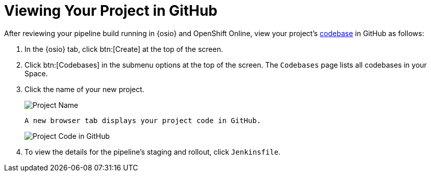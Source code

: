 [#view_proj_gh]
= Viewing Your Project in GitHub

After reviewing your pipeline build running in {osio} and OpenShift Online, view your project's <<about_codebases,codebase>> in GitHub as follows:

. In the {osio} tab, click btn:[Create] at the top of the screen.
. Click btn:[Codebases] in the submenu options at the top of the screen. The `Codebases` page lists all codebases in your Space.
. Click the name of your new project.
+
image::project_name.jpg[Project Name]
+
 A new browser tab displays your project code in GitHub.
+
image::proj_gh.png[Project Code in GitHub]
+
. To view the details for the pipeline's staging and rollout, click `Jenkinsfile`.

